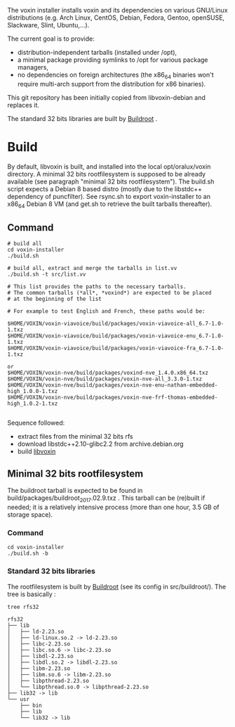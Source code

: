 The voxin installer installs voxin and its dependencies on various GNU/Linux distributions (e.g. Arch Linux, CentOS, Debian, Fedora, Gentoo, openSUSE, Slackware, Slint, Ubuntu,...). 

The current goal is to provide:
- distribution-independent tarballs (installed under /opt), 
- a minimal package providing symlinks to /opt for various package managers, 
- no dependencies on foreign architectures (the x86_64 binaries won't require multi-arch support from the distribution for x86 binaries).

This git repository has been initially copied from libvoxin-debian and replaces it.

The standard 32 bits libraries are built by [[https://buildroot.org][Buildroot]] .

* Build
By default, libvoxin is built, and installed into the local opt/oralux/voxin directory.
A minimal 32 bits rootfilesystem is supposed to be already available (see paragraph "minimal 32 bits rootfilesystem"). 
The build.sh script expects a Debian 8 based distro (mostly due to the libstdc++ dependency of puncfilter). 
See rsync.sh to export voxin-installer to an x86_64 Debian 8 VM (and get.sh to retrieve the built tarballs thereafter).

** Command
#+BEGIN_SRC shell
# build all
cd voxin-installer
./build.sh
#+END_SRC

#+BEGIN_SRC shell
# build all, extract and merge the tarballs in list.vv
./build.sh -t src/list.vv

# This list provides the paths to the necessary tarballs.
# The common tarballs (*all*, *voxind*) are expected to be placed 
# at the beginning of the list

# For example to test English and French, these paths would be:

$HOME/VOXIN/voxin-viavoice/build/packages/voxin-viavoice-all_6.7-1.0-1.txz
$HOME/VOXIN/voxin-viavoice/build/packages/voxin-viavoice-enu_6.7-1.0-1.txz
$HOME/VOXIN/voxin-viavoice/build/packages/voxin-viavoice-fra_6.7-1.0-1.txz

or
$HOME/VOXIN/voxin-nve/build/packages/voxind-nve_1.4.0.x86_64.txz
$HOME/VOXIN/voxin-nve/build/packages/voxin-nve-all_3.3.0-1.txz
$HOME/VOXIN/voxin-nve/build/packages/voxin-nve-enu-nathan-embedded-high_1.0.0-1.txz
$HOME/VOXIN/voxin-nve/build/packages/voxin-nve-frf-thomas-embedded-high_1.0.2-1.txz

#+END_SRC

	
Sequence followed:
- extract files from the minimal 32 bits rfs
- download libstdc++2.10-glibc2.2 from archive.debian.org
- build [[https://github.com/Oralux/libvoxin][libvoxin]] 

** Minimal 32 bits rootfilesystem
The buildroot tarball is expected to be found in build/packages/buildroot_2017.02.9.txz .
This tarball can be (re)built if needed; it is a relatively intensive process (more than one hour, 3.5 GB of storage space).

*** Command
#+BEGIN_SRC shell
cd voxin-installer
./build.sh -b
#+END_SRC
	
*** Standard 32 bits libraries

The rootfilesystem is built by [[https://buildroot.org][Buildroot]] (see its config in src/buildroot/).
The tree is basically :

#+BEGIN_SRC shell
tree rfs32

rfs32
├── lib
│   ├── ld-2.23.so
│   ├── ld-linux.so.2 -> ld-2.23.so
│   ├── libc-2.23.so
│   ├── libc.so.6 -> libc-2.23.so
│   ├── libdl-2.23.so
│   ├── libdl.so.2 -> libdl-2.23.so
│   ├── libm-2.23.so
│   ├── libm.so.6 -> libm-2.23.so
│   ├── libpthread-2.23.so
│   └── libpthread.so.0 -> libpthread-2.23.so
├── lib32 -> lib
└── usr
    ├── bin
    ├── lib
    └── lib32 -> lib


#+END_SRC


